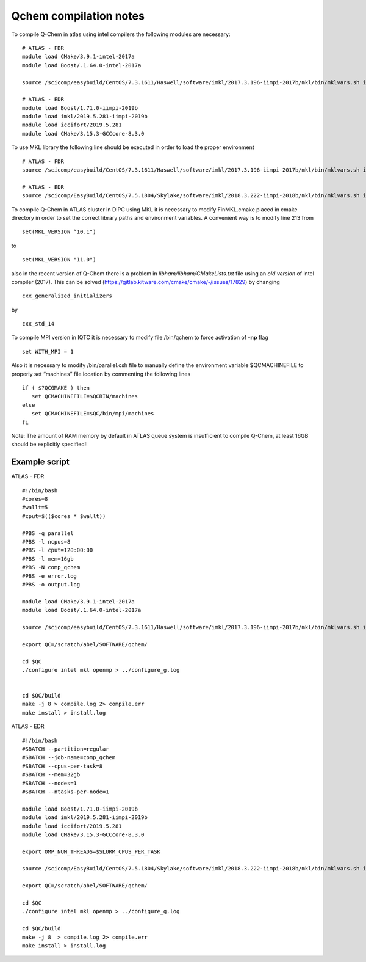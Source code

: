 Qchem compilation notes
=======================

To compile Q-Chem in atlas using intel compilers the following modules are necessary: ::

    # ATLAS - FDR
    module load CMake/3.9.1-intel-2017a
    module load Boost/.1.64.0-intel-2017a

    source /scicomp/easybuild/CentOS/7.3.1611/Haswell/software/imkl/2017.3.196-iimpi-2017b/mkl/bin/mklvars.sh intel64

    # ATLAS - EDR
    module load Boost/1.71.0-iimpi-2019b
    module load imkl/2019.5.281-iimpi-2019b
    module load iccifort/2019.5.281
    module load CMake/3.15.3-GCCcore-8.3.0



To use MKL library the following line should be executed in order to load the proper environment ::

    # ATLAS - FDR
    source /scicomp/easybuild/CentOS/7.3.1611/Haswell/software/imkl/2017.3.196-iimpi-2017b/mkl/bin/mklvars.sh intel64

    # ATLAS - EDR
    source /scicomp/EasyBuild/CentOS/7.5.1804/Skylake/software/imkl/2018.3.222-iimpi-2018b/mkl/bin/mklvars.sh intel64

To compile Q-Chem in ATLAS cluster in DIPC using MKL it is necessary to modify FinMKL.cmake placed in cmake directory in order to set the correct library paths and environment variables. A convenient  way is to modify line 213 from ::

    set(MKL_VERSION “10.1")

to ::

	set(MKL_VERSION "11.0")

also in the recent version of Q-Chem there is a problem in *libham/libham/CMakeLists.txt* file using an *old version* of intel compiler (2017).
This can be solved (https://gitlab.kitware.com/cmake/cmake/-/issues/17829) by changing ::

    cxx_generalized_initializers

by ::

    cxx_std_14

To compile MPI version in IQTC it is necessary to modify file /bin/qchem to force activation of **-np** flag ::

    set WITH_MPI = 1  

Also it is necessary to modify /bin/parallel.csh file to manually define the environment variable $QCMACHINEFILE to properly set “machines” file location by commenting the following lines ::

	if ( $?QCGMAKE ) then
	   set QCMACHINEFILE=$QCBIN/machines
	else
	   set QCMACHINEFILE=$QC/bin/mpi/machines
	fi


Note: The amount of RAM memory by default in ATLAS queue system is insufficient to compile Q-Chem, at least 16GB should be explicitly
specified!!

Example script
--------------
ATLAS - FDR ::

    #!/bin/bash
    #cores=8
    #wallt=5
    #cput=$(($cores * $wallt))

    #PBS -q parallel
    #PBS -l ncpus=8
    #PBS -l cput=120:00:00
    #PBS -l mem=16gb
    #PBS -N comp_qchem
    #PBS -e error.log
    #PBS -o output.log

    module load CMake/3.9.1-intel-2017a
    module load Boost/.1.64.0-intel-2017a

    source /scicomp/easybuild/CentOS/7.3.1611/Haswell/software/imkl/2017.3.196-iimpi-2017b/mkl/bin/mklvars.sh intel64

    export QC=/scratch/abel/SOFTWARE/qchem/

    cd $QC
    ./configure intel mkl openmp > ../configure_g.log


    cd $QC/build
    make -j 8 > compile.log 2> compile.err
    make install > install.log


ATLAS - EDR ::

    #!/bin/bash
    #SBATCH --partition=regular
    #SBATCH --job-name=comp_qchem
    #SBATCH --cpus-per-task=8
    #SBATCH --mem=32gb
    #SBATCH --nodes=1
    #SBATCH --ntasks-per-node=1

    module load Boost/1.71.0-iimpi-2019b
    module load imkl/2019.5.281-iimpi-2019b
    module load iccifort/2019.5.281
    module load CMake/3.15.3-GCCcore-8.3.0

    export OMP_NUM_THREADS=$SLURM_CPUS_PER_TASK

    source /scicomp/EasyBuild/CentOS/7.5.1804/Skylake/software/imkl/2018.3.222-iimpi-2018b/mkl/bin/mklvars.sh intel64

    export QC=/scratch/abel/SOFTWARE/qchem/

    cd $QC
    ./configure intel mkl openmp > ../configure_g.log

    cd $QC/build
    make -j 8  > compile.log 2> compile.err
    make install > install.log

